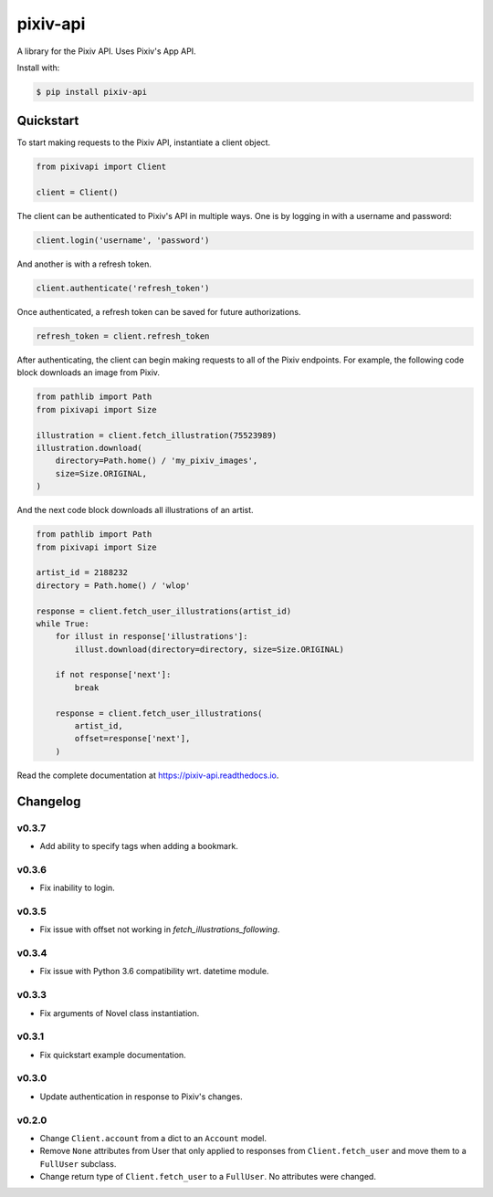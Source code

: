 =========
pixiv-api
=========

|CI| |Codecov| |Docs| |PyPI| |Pyversions|

.. |CI| image:: https://img.shields.io/github/workflow/status/azuline/pixiv-api/CI
   :target: https://github.com/azuline/pixiv-api/actions
.. |Codecov| image:: https://img.shields.io/codecov/c/github/azuline/pixiv-api?token=TJSEWBI2ZC
   :target: https://codecov.io/gh/azuline/pixiv-api
.. |Docs| image:: https://readthedocs.org/projects/pixiv-api/badge/?version=latest
   :target: https://pixiv-api.readthedocs.io/en/latest/?badge=latest
.. |PyPI| image:: https://img.shields.io/pypi/v/pixiv-api.svg
   :target: https://pypi.python.org/pypi/pixiv-api
.. |Pyversions| image:: https://img.shields.io/pypi/pyversions/pixiv-api.svg
   :target: https://pypi.python.org/pypi/pixiv-api

A library for the Pixiv API. Uses Pixiv's App API.

Install with:

.. code-block:: bash

   $ pip install pixiv-api

Quickstart
==========

To start making requests to the Pixiv API, instantiate a client object.

.. code-block:: python

   from pixivapi import Client

   client = Client()

The client can be authenticated to Pixiv's API in multiple ways. One is by
logging in with a username and password:

.. code-block:: python

   client.login('username', 'password')

And another is with a refresh token.

.. code-block:: python

   client.authenticate('refresh_token')

Once authenticated, a refresh token can be saved for future authorizations.

.. code-block:: python

   refresh_token = client.refresh_token

After authenticating, the client can begin making requests to all of the
Pixiv endpoints. For example, the following code block downloads an
image from Pixiv.

.. code-block:: python

   from pathlib import Path
   from pixivapi import Size

   illustration = client.fetch_illustration(75523989)
   illustration.download(
       directory=Path.home() / 'my_pixiv_images',
       size=Size.ORIGINAL,
   )

And the next code block downloads all illustrations of an artist.

.. code-block:: python

   from pathlib import Path
   from pixivapi import Size

   artist_id = 2188232
   directory = Path.home() / 'wlop'

   response = client.fetch_user_illustrations(artist_id)
   while True:
       for illust in response['illustrations']:
           illust.download(directory=directory, size=Size.ORIGINAL)

       if not response['next']:
           break

       response = client.fetch_user_illustrations(
           artist_id,
           offset=response['next'],
       )

Read the complete documentation at https://pixiv-api.readthedocs.io.

Changelog
=========

v0.3.7
------

- Add ability to specify tags when adding a bookmark.

v0.3.6
------

- Fix inability to login.

v0.3.5
------

- Fix issue with offset not working in `fetch_illustrations_following`.

v0.3.4
------

- Fix issue with Python 3.6 compatibility wrt. datetime module.

v0.3.3
------

- Fix arguments of Novel class instantiation.

v0.3.1
------

- Fix quickstart example documentation.

v0.3.0
------

- Update authentication in response to Pixiv's changes.

v0.2.0
------

- Change ``Client.account`` from a dict to an ``Account`` model.
- Remove ``None`` attributes from User that only applied to responses from
  ``Client.fetch_user`` and move them to a ``FullUser`` subclass.
- Change return type of ``Client.fetch_user`` to a ``FullUser``. No attributes
  were changed.
